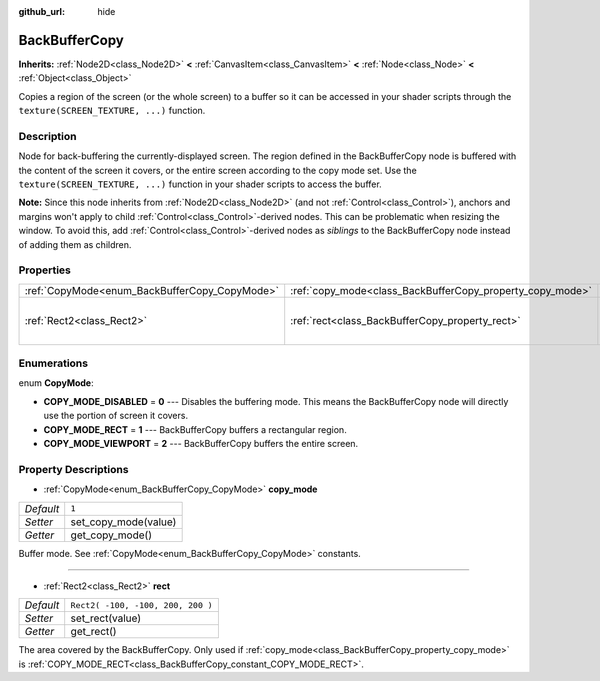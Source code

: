 :github_url: hide

.. Generated automatically by doc/tools/make_rst.py in Rebel Engine's source tree.
.. DO NOT EDIT THIS FILE, but the BackBufferCopy.xml source instead.
.. The source is found in doc/classes or modules/<name>/doc_classes.

.. _class_BackBufferCopy:

BackBufferCopy
==============

**Inherits:** :ref:`Node2D<class_Node2D>` **<** :ref:`CanvasItem<class_CanvasItem>` **<** :ref:`Node<class_Node>` **<** :ref:`Object<class_Object>`

Copies a region of the screen (or the whole screen) to a buffer so it can be accessed in your shader scripts through the ``texture(SCREEN_TEXTURE, ...)`` function.

Description
-----------

Node for back-buffering the currently-displayed screen. The region defined in the BackBufferCopy node is buffered with the content of the screen it covers, or the entire screen according to the copy mode set. Use the ``texture(SCREEN_TEXTURE, ...)`` function in your shader scripts to access the buffer.

**Note:** Since this node inherits from :ref:`Node2D<class_Node2D>` (and not :ref:`Control<class_Control>`), anchors and margins won't apply to child :ref:`Control<class_Control>`-derived nodes. This can be problematic when resizing the window. To avoid this, add :ref:`Control<class_Control>`-derived nodes as *siblings* to the BackBufferCopy node instead of adding them as children.

Properties
----------

+-----------------------------------------------+-----------------------------------------------------------+-----------------------------------+
| :ref:`CopyMode<enum_BackBufferCopy_CopyMode>` | :ref:`copy_mode<class_BackBufferCopy_property_copy_mode>` | ``1``                             |
+-----------------------------------------------+-----------------------------------------------------------+-----------------------------------+
| :ref:`Rect2<class_Rect2>`                     | :ref:`rect<class_BackBufferCopy_property_rect>`           | ``Rect2( -100, -100, 200, 200 )`` |
+-----------------------------------------------+-----------------------------------------------------------+-----------------------------------+

Enumerations
------------

.. _enum_BackBufferCopy_CopyMode:

.. _class_BackBufferCopy_constant_COPY_MODE_DISABLED:

.. _class_BackBufferCopy_constant_COPY_MODE_RECT:

.. _class_BackBufferCopy_constant_COPY_MODE_VIEWPORT:

enum **CopyMode**:

- **COPY_MODE_DISABLED** = **0** --- Disables the buffering mode. This means the BackBufferCopy node will directly use the portion of screen it covers.

- **COPY_MODE_RECT** = **1** --- BackBufferCopy buffers a rectangular region.

- **COPY_MODE_VIEWPORT** = **2** --- BackBufferCopy buffers the entire screen.

Property Descriptions
---------------------

.. _class_BackBufferCopy_property_copy_mode:

- :ref:`CopyMode<enum_BackBufferCopy_CopyMode>` **copy_mode**

+-----------+----------------------+
| *Default* | ``1``                |
+-----------+----------------------+
| *Setter*  | set_copy_mode(value) |
+-----------+----------------------+
| *Getter*  | get_copy_mode()      |
+-----------+----------------------+

Buffer mode. See :ref:`CopyMode<enum_BackBufferCopy_CopyMode>` constants.

----

.. _class_BackBufferCopy_property_rect:

- :ref:`Rect2<class_Rect2>` **rect**

+-----------+-----------------------------------+
| *Default* | ``Rect2( -100, -100, 200, 200 )`` |
+-----------+-----------------------------------+
| *Setter*  | set_rect(value)                   |
+-----------+-----------------------------------+
| *Getter*  | get_rect()                        |
+-----------+-----------------------------------+

The area covered by the BackBufferCopy. Only used if :ref:`copy_mode<class_BackBufferCopy_property_copy_mode>` is :ref:`COPY_MODE_RECT<class_BackBufferCopy_constant_COPY_MODE_RECT>`.

.. |virtual| replace:: :abbr:`virtual (This method should typically be overridden by the user to have any effect.)`
.. |const| replace:: :abbr:`const (This method has no side effects. It doesn't modify any of the instance's member variables.)`
.. |vararg| replace:: :abbr:`vararg (This method accepts any number of arguments after the ones described here.)`
